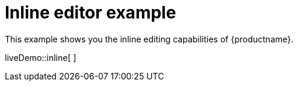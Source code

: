 = Inline editor example

:title_nav: Inline editor
:description_short: See how inline editor works.
:description: This example shows you the inline editing capabilities of TinyMCE.
:keywords: example demo custom inline

This example shows you the inline editing capabilities of {productname}.

liveDemo::inline[ ]
